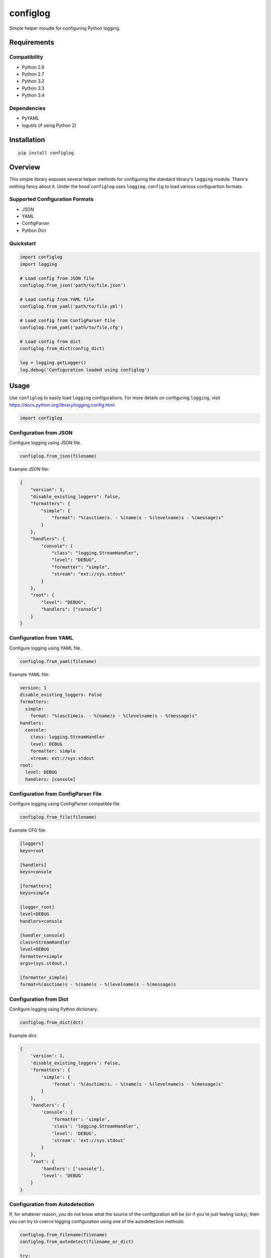 *********
configlog
*********

|version| |travis| |coveralls| |license|

Simple helper moudle for configuring Python logging.


Requirements
============


Compatibility
-------------

- Python 2.6
- Python 2.7
- Python 3.2
- Python 3.3
- Python 3.4


Dependencies
------------

- PyYAML
- logutils (if using Python 2)


Installation
============


::

    pip install configlog


Overview
========

This simple library exposes several helper methods for configuring the standard library's ``logging`` module. There's nothing fancy about it. Under the hood ``configlog`` uses ``logging.config`` to load various configuartion formats.


Supported Configuration Formats
-------------------------------

- JSON
- YAML
- ConfigParser
- Python Dict


Quickstart
----------


.. code-block:: python

    import configlog
    import logging

    # Load config from JSON file
    configlog.from_json('path/to/file.json')

    # Load config from YAML file
    configlog.from_yaml('path/to/file.yml')

    # Load config from ConfigParser file
    configlog.from_yaml('path/to/file.cfg')

    # Load config from dict
    configlog.from_dict(config_dict)

    log = logging.getLogger()
    log.debug('Configuration loaded using configlog')


Usage
=====

Use ``configlog`` to easily load ``logging`` configurations. For more details on configuring ``logging``, visit https://docs.python.org/library/logging.config.html.


.. code-block:: python

    import configlog


Configuration from JSON
-----------------------

Configure logging using JSON file.


.. code-block:: python

    configlog.from_json(filename)


Example JSON file:


.. code-block:: javascript

    {
        "version": 1,
        "disable_existing_loggers": false,
        "formatters": {
            "simple": {
                "format": "%(asctime)s. - %(name)s - %(levelname)s - %(message)s"
            }
        },
        "handlers": {
            "console": {
                "class": "logging.StreamHandler",
                "level": "DEBUG",
                "formatter": "simple",
                "stream": "ext://sys.stdout"
            }
        },
        "root": {
            "level": "DEBUG",
            "handlers": ["console"]
        }
    }


Configuration from YAML
-----------------------

Configure logging using YAML file.


.. code-block:: python

    configlog.from_yaml(filename)


Example YAML file:


.. code-block:: yaml

    version: 1
    disable_existing_loggers: False
    formatters:
      simple:
        format: "%(asctime)s. - %(name)s - %(levelname)s - %(message)s"
    handlers:
      console:
        class: logging.StreamHandler
        level: DEBUG
        formatter: simple
        stream: ext://sys.stdout
    root:
      level: DEBUG
      handlers: [console]


Configuration from ConfigParser File
------------------------------------

Configure logging using ConfigParser compatible file.


.. code-block:: python

    configlog.from_file(filename)


Example CFG file:


.. code-block:: ini

    [loggers]
    keys=root

    [handlers]
    keys=console

    [formatters]
    keys=simple

    [logger_root]
    level=DEBUG
    handlers=console

    [handler_console]
    class=StreamHandler
    level=DEBUG
    formatter=simple
    args=(sys.stdout,)

    [formatter_simple]
    format=%(asctime)s - %(name)s - %(levelname)s - %(message)s


Configuration from Dict
-----------------------

Configure logging using Python dictionary.


.. code-block:: python

    configlog.from_dict(dct)


Example dict:


.. code-block:: python

    {
        'version': 1,
        'disable_existing_loggers': False,
        'formatters': {
            'simple': {
                'format': '%(asctime)s. - %(name)s - %(levelname)s - %(message)s'
            }
        },
        'handlers': {
            'console': {
                'formatter': 'simple',
                'class': 'logging.StreamHandler',
                'level': 'DEBUG',
                'stream': 'ext://sys.stdout'
            }
        },
        'root': {
            'handlers': ['console'],
            'level': 'DEBUG'
        }
    }


Configuration from Autodetection
--------------------------------

If, for whatever reason, you do not know what the source of the configuration will be (or if you're just feeling lucky), then you can try to coerce logging configuration using one of the autodetection methods:


.. code-block:: python

    configlog.from_filename(filename)
    configlog.from_autodetect(filename_or_dict)

    try:
        configlog.from_filename(filename)
        configlog.from_autodetect(filename_or_dict)
    except configlog.ConfiglogException as ex:
        # Unrecognized configuration argument.
        pass


These methods will try to dispatch the function argument to the proper configuration loader or fail trying.


Configuration from Environment Variable
---------------------------------------

Configure logging using filename provided via environment variable.


.. code-block:: python

    configlog.from_env(variable_name)


**NOTE:** Environment variable value will be passed to ``from_filename()``.


.. |version| image:: http://img.shields.io/pypi/v/configlog.svg?style=flat
    :target: https://pypi.python.org/pypi/configlog/

.. |travis| image:: http://img.shields.io/travis/dgilland/configlog/master.svg?style=flat
    :target: https://travis-ci.org/dgilland/configlog

.. |coveralls| image:: http://img.shields.io/coveralls/dgilland/configlog/master.svg?style=flat
    :target: https://coveralls.io/r/dgilland/configlog

.. |license| image:: http://img.shields.io/pypi/l/configlog.svg?style=flat
    :target: https://pypi.python.org/pypi/configlog/
